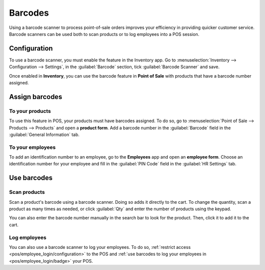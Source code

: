 ========
Barcodes
========

Using a barcode scanner to process point-of-sale orders improves your efficiency in providing
quicker customer service. Barcode scanners can be used both to scan products or to log employees
into a POS session.

Configuration
=============

To use a barcode scanner, you must enable the feature in the Inventory app. Go to
:menuselection:`Inventory --> Configuration --> Settings`, in the :guilabel:`Barcode` section, tick
:guilabel:`Barcode Scanner` and save.

.. image:: barcode/barcode-inventory.png
   :align: center
   :alt: barcode setting in the Inventory application

.. seealso::
   - :doc:`Set up a barcode scanner </applications/inventory_and_mrp/barcode/setup/hardware>`
   - :doc:`Activate barcode scanners </applications/inventory_and_mrp/barcode/setup/software>`

Once enabled in **Inventory**, you can use the barcode feature in **Point of Sale** with products
that have a barcode number assigned.

Assign barcodes
===============

To your products
----------------

To use this feature in POS, your products must have barcodes assigned. To do so, go to
:menuselection:`Point of Sale --> Products --> Products` and open a **product form**. Add a barcode
number in the :guilabel:`Barcode` field in the :guilabel:`General Information` tab.

To your employees
-----------------

To add an identification number to an employee, go to the **Employees** app and open an **employee
form**. Choose an identification number for your employee and fill in the :guilabel:`PIN Code`
field in the :guilabel:`HR Settings` tab.

Use barcodes
============

Scan products
-------------

Scan a product's barcode using a barcode scanner. Doing so adds it directly to the cart. To change
the quantity, scan a product as many times as needed, or click :guilabel:`Qty` and enter the number
of products using the keypad.

You can also enter the barcode number manually in the search bar to look for the product. Then,
click it to add it to the cart.

Log employees
-------------

You can also use a barcode scanner to log your employees. To do so, :ref:`restrict access
<pos/employee_login/configuration>` to the POS and :ref:`use barcodes to log your employees in
<pos/employee_login/badge>` your POS.
